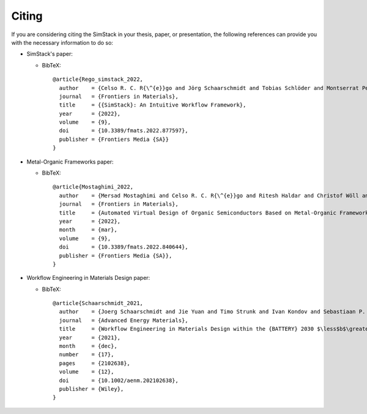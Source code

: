 ========
Citing
========

If you are considering citing the SimStack in your thesis, paper, or presentation, the 
following references can provide you with the necessary information to do so:

- SimStack's paper:

  - BibTeX::

      @article{Rego_simstack_2022,
        author    = {Celso R. C. R{\^{e}}go and Jörg Schaarschmidt and Tobias Schlöder and Montserrat Penaloza-Amion and Saientan Bag and Tobias Neumann and Timo Strunk and Wolfgang Wenzel},
        journal   = {Frontiers in Materials},
        title     = {{SimStack}: An Intuitive Workflow Framework},
        year      = {2022},
        volume    = {9},
        doi       = {10.3389/fmats.2022.877597},
        publisher = {Frontiers Media {SA}}
      }

- Metal-Organic Frameworks paper:

  - BibTeX::

      @article{Mostaghimi_2022,
        author    = {Mersad Mostaghimi and Celso R. C. R{\^{e}}go and Ritesh Haldar and Christof Wöll and Wolfgang Wenzel and Mariana Kozlowska},
        journal   = {Frontiers in Materials},
        title     = {Automated Virtual Design of Organic Semiconductors Based on Metal-Organic Frameworks},
        year      = {2022},
        month     = {mar},
        volume    = {9},
        doi       = {10.3389/fmats.2022.840644},
        publisher = {Frontiers Media {SA}},
      }

- Workflow Engineering in Materials Design paper:

  - BibTeX::
      
      @article{Schaarschmidt_2021,
        author    = {Joerg Schaarschmidt and Jie Yuan and Timo Strunk and Ivan Kondov and Sebastiaan P. Huber and Giovanni Pizzi and Leonid Kahle and Felix T. Bölle and Ivano E. Castelli and Tejs Vegge and Felix Hanke and Tilmann Hickel and Jörg Neugebauer and Celso R. C. R{\^{e}}go and Wolfgang Wenzel},
        journal   = {Advanced Energy Materials},
        title     = {Workflow Engineering in Materials Design within the {BATTERY} 2030 $\less$b$\greater$$\mathplus$$\less$/b$\greater$ Project},
        year      = {2021},
        month     = {dec},
        number    = {17},
        pages     = {2102638},
        volume    = {12},
        doi       = {10.1002/aenm.202102638},
        publisher = {Wiley},
      }



      
    
